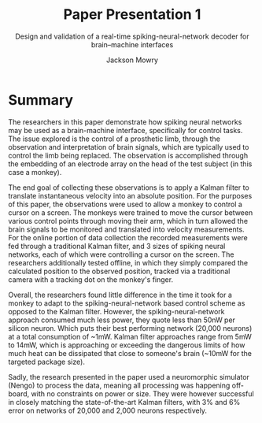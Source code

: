 #+title: Paper Presentation 1
#+subtitle: Design and validation of a real-time spiking-neural-network decoder for brain–machine interfaces
#+author: Jackson Mowry

* Summary
The researchers in this paper demonstrate how spiking neural networks may be used as a brain-machine interface, specifically for control tasks. The issue explored is the control of a prosthetic limb, through the observation and interpretation of brain signals, which are typically used to control the limb being replaced. The observation is accomplished through the embedding of an electrode array on the head of the test subject (in this case a monkey).

The end goal of collecting these observations is to apply a Kalman filter to translate instantaneous velocity into an absolute position. For the purposes of this paper, the observations were used to allow a monkey to control a cursor on a screen. The monkeys were trained to move the cursor between various control points through moving their arm, which in turn allowed the brain signals to be monitored and translated into velocity measurements. For the online portion of data collection the recorded measurements were fed through a traditional Kalman filter, and 3 sizes of spiking neural networks, each of which were controlling a cursor on the screen. The researchers additionally tested offline, in which they simply compared the calculated position to the observed position, tracked via a traditional camera with a tracking dot on the monkey's finger.

Overall, the researchers found little difference in the time it took for a monkey to adapt to the spiking-neural-network based control scheme as opposed to the Kalman filter. However, the spiking-neural-network approach consumed much less power, they quote less than 50nW per silicon neuron. Which puts their best performing network (20,000 neurons) at a total consumption of ~1mW. Kalman filter approaches range from 5mW to 14mW, which is approaching or exceeding the dangerous limits of how much heat can be dissipated that close to someone's brain (~10mW for the targeted package size).

Sadly, the research presented in the paper used a neuromorphic simulator (Nengo) to process the data, meaning all processing was happening off-board, with no constraints on power or size. They were however successful in closely matching the state-of-the-art Kalman filters, with 3% and 6% error on networks of 20,000 and 2,000 neurons respectively.
